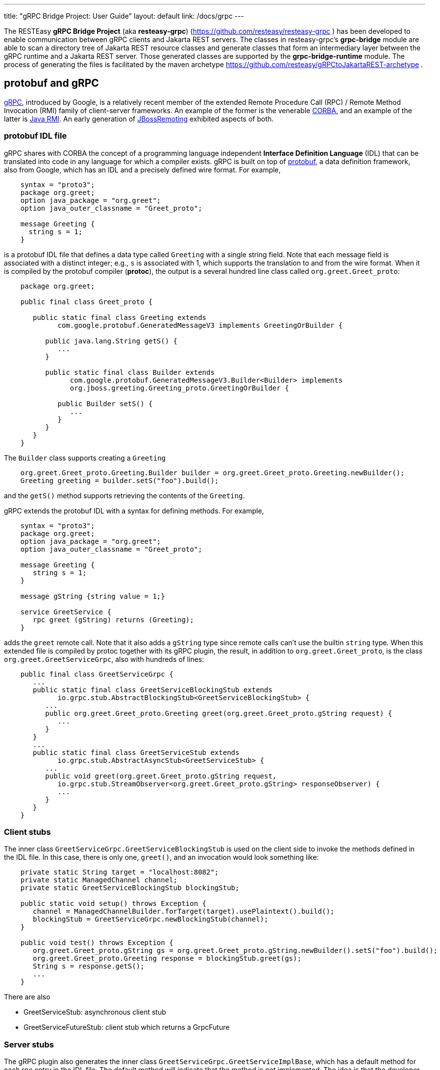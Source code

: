 ---
title: "gRPC Bridge Project: User Guide"
layout: default
link: /docs/grpc
---

The RESTEasy *gRPC Bridge Project* (aka *resteasy-grpc*)
(https://github.com/resteasy/resteasy-grpc ) has been developed to
enable communication between gRPC clients and Jakarta REST servers. The
classes in resteasy-grpc's *grpc-bridge* module are able to scan a
directory tree of Jakarta REST resource classes and generate classes
that form an intermediary layer between the gRPC runtime and a Jakarta
REST server. Those generated classes are supported by the
*grpc-bridge-runtime* module. The process of generating the files is
facilitated by the maven archetype
https://github.com/resteasy/gRPCtoJakartaREST-archetype .

== protobuf and gRPC

https://grpc.io/[gRPC], introduced by Google, is a relatively recent
member of the extended Remote Procedure Call (RPC) / Remote Method
Invocation (RMI) family of client-server frameworks. An example of the
former is the venerable https://www.corba.org/[CORBA], and an example
of the latter is https://docs.oracle.com/javase/tutorial/rmi/[Java RMI]. An early generation
of https://jbossremoting.jboss.org/documentation/v2.html[JBossRemoting]
exhibited aspects of both.

=== protobuf IDL file

gRPC shares with CORBA the concept of a programming language independent
*Interface Definition Language* (IDL) that can be translated into code
in any language for which a compiler exists. gRPC is built on top of
https://developers.google.com/protocol-buffers[protobuf], a data
definition framework, also from Google, which has an IDL and a precisely
defined wire format. For example,

[source,protobuf]
----
    syntax = "proto3";
    package org.greet;
    option java_package = "org.greet";
    option java_outer_classname = "Greet_proto";

    message Greeting {
      string s = 1;
    }
----

is a protobuf IDL file that defines a data type called `Greeting` with a
single string field. Note that each message field is associated with a
distinct integer; e.g., `s` is associated with 1, which supports the
translation to and from the wire format. When it is compiled by the protobuf compiler (**protoc**),
the output is a several hundred line class called `org.greet.Greet_proto`:

[source,java]
----
    package org.greet;

    public final class Greet_proto {

       public static final class Greeting extends
             com.google.protobuf.GeneratedMessageV3 implements GreetingOrBuilder {

          public java.lang.String getS() {
             ...
          }

          public static final class Builder extends
                com.google.protobuf.GeneratedMessageV3.Builder<Builder> implements
                org.jboss.greeting.Greeting_proto.GreetingOrBuilder {

             public Builder setS() {
                ...
             }
          }
       }
    }
----

The `Builder` class supports creating a `Greeting`

[source,java]
----
    org.greet.Greet_proto.Greeting.Builder builder = org.greet.Greet_proto.Greeting.newBuilder();
    Greeting greeting = builder.setS("foo").build();
----

and the `getS()` method supports retrieving the contents of the `Greeting`.

gRPC extends the protobuf IDL with a syntax for defining methods. For
example,

[source,protobuf]
----
    syntax = "proto3";
    package org.greet;
    option java_package = "org.greet";
    option java_outer_classname = "Greet_proto";

    message Greeting {
       string s = 1;
    }

    message gString {string value = 1;}

    service GreetService {
       rpc greet (gString) returns (Greeting);
    }
----

adds the `greet` remote call. Note that it also adds a `gString` type
since remote calls can't use the builtin `string` type. When this
extended file is compiled by protoc together with its gRPC plugin, the result, in
addition to `org.greet.Greet_proto`, is the class
`org.greet.GreetServiceGrpc`, also with hundreds of lines:

[source,java]
----
    public final class GreetServiceGrpc {
       ...
       public static final class GreetServiceBlockingStub extends
             io.grpc.stub.AbstractBlockingStub<GreetServiceBlockingStub> {
          ...
          public org.greet.Greet_proto.Greeting greet(org.greet.Greet_proto.gString request) {
             ...
          }
       }
       ...
       public static final class GreetServiceStub extends
             io.grpc.stub.AbstractAsyncStub<GreetServiceStub> {
          ...
          public void greet(org.greet.Greet_proto.gString request,
             io.grpc.stub.StreamObserver<org.greet.Greet_proto.gString> responseObserver) {
             ...
          }
       }
    }
----

=== Client stubs

The inner class `GreetServiceGrpc.GreetServiceBlockingStub` is used on
the client side to invoke the methods defined in the IDL file. In
this case, there is only one, `greet()`, and an invocation would look
something like:

[source,java]
----
    private static String target = "localhost:8082";
    private static ManagedChannel channel;
    private static GreetServiceBlockingStub blockingStub;

    public static void setup() throws Exception {
       channel = ManagedChannelBuilder.forTarget(target).usePlaintext().build();
       blockingStub = GreetServiceGrpc.newBlockingStub(channel);
    }

    public void test() throws Exception {
       org.greet.Greet_proto.gString gs = org.greet.Greet_proto.gString.newBuilder().setS("foo").build();
       org.greet.Greet_proto.Greeting response = blockingStub.greet(gs);
       String s = response.getS();
       ...
    }
----

There are also

* GreetServiceStub: asynchronous client stub
* GreetServiceFutureStub: client stub which returns a GrpcFuture

=== Server stubs

The gRPC plugin also generates the inner class
`GreetServiceGrpc.GreetServiceImplBase`, which has a default method for
each rpc entry in the IDL file. The default method will indicate that
the method is not implemented. The idea is that the developer should
create a class extending `GreetServiceImplBase` with implementing methods.
A simple example is

[source,java]
----
    @Override
    public void greet(org.greet.Greet_proto.gString request, StreamObserver<org.greet.Greet_proto.Greeting> responseObserver) {
       String name = request.getValue();
       org.greet.Greet_proto.Greeting greeting = org.greet.Greet_proto.Greeting.newBuilder().setS("hello, " + name).build();
       responseObserver.onNext(greeting);
    }
----

=== google.protobuf.Any

As we will see below, there are situations in which the actual type of a
message cannot be determined until runtime, and protobuf has a general
purpose type, `google.protobuf.Any`, which can hold any type of message.
The definition of `Any` is

[source,protobuf]
----
    message Any {
       string type_url = 1;
       bytes value = 2;
    }
----

The `value` field has built-in type `bytes`, which "May contain any
arbitrary sequence of bytes no longer than 2^32", according to
https://developers.google.com/protocol-buffers/docs/proto3 . The type
of the message stored in the `value` is described by the URL in the
`type_url` field. Consider, for example,

[source,java]
----
    gString gs = gString.newBuilder().setValue("abc").build();
    Message m = Any.pack(gs);
    System.out.println(m);
----

The output is

[source,protobuf]
----
    type_url: "type.googleapis.com/org.greet.gString"
    value: "\272\001\003abc"
----

The string "\272\001\003abc" is the internal representation of a
`gString`, the details of which are beyond the scope of this discussion.
See https://developers.google.com/protocol-buffers/docs/encoding
for details. The URL is "type.googleapis.com/org.greet.gString", where the
path "org.greet.gString" gives the type of the object represented in
the `value` field.

The advantage of the `type_url` field is that it can be used to retrieve
the value of the `Any`. Consider, for example, the code

[source,java]
----
    Any any = null;
    if (/* some predicate */) {
       gString gs = gString.newBuilder().setValue("abc").build();
       any = Any.pack(gs);
    } else {
       gInteger gi = gInteger.newBuilder().setValue(7).build();
       any = Any.pack(gi);
    }
    /* send any */
----

Then, the `Any` can be unpacked as follows:

[source,java]
----
    /* get any */
    if (any.getTypeUrl().endsWith("org.greet.gString")) {
       gString gs = any.unpack(gString.class);
       System.out.println("gs: " + gs);
    } else if (any.getTypeUrl().endsWith("org.greet.gInteger")) {
       gInteger gi = any.unpack(gInteger.class);
       System.out.println("gi: " + gi);
    }
----

== Connecting a gRPC client to a Jakarta REST server: Semantic issues

A gRPC client needs to access the client stubs like
`GreetServiceBlockingStub`, which are generated from an IDL file
by the protobuf compiler together with its gRPC plugin. That is, the process
starts with an IDL file. Where does the IDL file come from? In a typical
case, the IDL file is part of the design and is created manually early
in the process. In the situation we are addressing here, though, we have
a pre-existing Jakarta REST service to which the IDL file must conform.
Now, in principle, it could be generated manually from the Jakarta REST
resource classes, but that would be tedious and error prone.
resteasy-grpc's grpc-bridge module automates the process.

=== Generating an IDL file

The class
`dev.resteasy.grpc.bridge.generator.protobuf.JavaToProtobufGenerator`
traverses, with the help of the Java parser
https://github.com/javaparser/javaparser , a set of Jakarta REST
resource classes. For each class that appears as an entity type or a
return type of a resource method or resource locator,
`JavaToProtobufGenerator` generates a protobuf message. For each
resource method or resource locator, it generates an rpc entry.

Note that not all message types can be discovered by syntactic
examination, since a resource method could return a
`jakarta.ws.rs.core.Response`, where the type of the actual entity
depends on the behavior of the method. Technically, it's a
non-computable problem. There is a mechanism for manually specifying
additional classes, which we will discuss in <<Building the bridge project>>.

Given `org.greet.Greeting`

[source,java]
----
    package org.greet;

    public class Greeting {
       private String s;

       public Greeting(String s) {
          this.s = s;
       }
    }
----

and `org.greet.Greeter`

[source,java]
----
    package org.greet;

    import jakarta.ws.rs.GET;
    import jakarta.ws.rs.Path;

    @Path("")
    public class Greeter {

       @GET
       @Path("greet")
       public Greeting greet(String s) {
          return new Greeting("hello, " + s);
       }
    }
----

`JavaToProtobufGenerator` will generate the IDL file Greet.proto:

[source,protobuf]
----
    syntax = "proto3";
    package org.greet;
    import "google/protobuf/any.proto";
    import "google/protobuf/timestamp.proto";
    option java_package = "org.greet";
    option java_outer_classname = "Greet_proto";

    service GreetService {
    // /greet gString org_greet___Greeting GET sync
      rpc greet (GeneralEntityMessage) returns (GeneralReturnMessage);
    }

    // Type: dev.resteasy.example.grpc.greet.Greeting
    message org_greet___Greeting {
      string s = 1;
    }

    message gInteger   {int32  value = 1;}
    message gFloat     {float  value = 1;}
    message gCharacter {string value = 1;}
    message gByte      {int32  value = 1;}
    message gLong      {int64  value = 1;}
    message gString    {string value = 1;}
    message gBoolean   {bool   value = 1;}
    message gDouble    {double value = 1;}
    message gShort     {int32  value = 1;}

    message gHeader {
       repeated string values = 1;
    }

    message gCookie {
       string name = 1;
       string value = 2;
       int32  version = 3;
       string path = 4;
       string domain = 5;
    }

    message gNewCookie {
       string name = 1;
       string value = 2;
       int32  version = 3;
       string path = 4;
       string domain = 5;
       string comment = 6;
       int32 maxAge = 7;
       google.protobuf.Timestamp expiry = 8;
       bool secure = 9;
       bool httpOnly = 10;

       enum SameSite {
          NONE   = 0;
          LAX    = 1;
          STRICT = 2;
       }

       SameSite sameSite = 11;
    }

    message ServletInfo {
       string characterEncoding = 1;
       string clientAddress = 2;
       string clientHost = 3;
       int32  clientPort = 4;
    }

    message FormValues {
       repeated string formValues_field = 1;
    }

    message FormMap {
       map<string, FormValues> formMap_field = 1;
    }

    message GeneralEntityMessage {
       ServletInfo servletInfo = 1;
       string URL = 2;
       map<string, gHeader> headers = 3;
       repeated gCookie cookies = 4;
       string httpMethod = 5;
       oneof messageType {
          gString gString_field = 6;
          FormMap form_field = 7;
       }
    }

    message GeneralReturnMessage {
       map<string, gHeader> headers = 1;
       repeated gNewCookie cookies = 2;
       gInteger status = 3;
       oneof messageType {
          org_greet___Greeting org_greet___Greeting_field = 4;
       }
    }
----

Clearly, the generated IDL file is more complicated than the one
discussed earlier. The more interesting distinctions are the following:

. protobuf does not have a notion of packages, so the class
`org.greet.Greeting` is represented as `org_greet___Greeting`.

. Some information pertaining to the rpc entries is saved in comments
for future use. In the example, "/greet gString org_greet___Greeting GET sync" means:

** the path to the greet() method is "/greet"
** the type of the entity parameter is `gString`
** the type of the response entity is `org_greet___Greeting`
** the HTTP verb on the resource method is GET
** the resource method is synchronous
. The `GeneralEntityMessage`
message type is used as the request value for all methods. Something
like this complex structure is necessary to bridge the gap between
gRPC requests and Jakarta REST requests. In particular, while gRPC
allows only a single request value, Jakarta REST allows, besides the
entity parameter itself, things like headers, cookies, query
parameters, etc. `GeneralEntityMessage`
can accomodate all of those. Also, consider the element

[source,protobuf]
----
   oneof messageType {
      gString gString_field = 5;
      FormMap form_field = 6;
   }
----

`oneof` is a protobuf construct that allows a field to be populated with a
value whose type is one of the types listed in the
`oneof` list. There's only one rpc method here, so there's only one entity type
in the list (other than the `FormMap` field for form data, which isn't used here).
But suppose there were another rpc method with the comment

[source,protobuf]
----
// /float gFloat gInteger GET sync
----

Then the `oneof` field would look like

[source,protobuf]
----
    oneof messageType {
      gString gString_field = 5;
      gFloat gFloat_field = 6;
      FormMap form_field = 7;
   }
----

This way, resource methods with a `String`
entity type or a `float`
entity type could be represented.

. The `GeneralReturnMessage` message type plays a role like
`GeneralEntityMessage` but for return values. Note that its
`oneof` field carries a `org_greet___Greeting` return value.

. The world of cookie specification is somewhat fragmented, but the
definitions here are intended to be generally applicable.

*Note.* There is a version of the classes mentioned here, `Greeting`,
etc., available to play with at
https://github.com/resteasy/resteasy-examples/tree/main/grpc-bridge-example.

=== Inheritance

gRPC and Jakarta REST have different semantics, and the classes
`GeneralEntityMessage` and `GeneralReturnMessage` introduced in the
preceding section help to bridge the differences. Another fundamental
difference is the lack of a notion of inheritance in gRPC. That is, the
protobuf IDL supports nested structures but does not have a notion of a
structure being derived from another structure.
`JavaToProtobufGenerator` squashes a hierarchy of inherited classes by
accumulating the fields in a single class. Let's define the class
`GeneralGreeting`

[source,java]
----
    package org.greet;

    public class GeneralGreeting extends Greeting {
       private String salute;

       public GeneralGreeting(String salute, String s) {
          super(s);
          this.salute = salute;
       }
    }
----

and extend `Greeter`:

[source,java]
----
    @Path("")
    public class Greeter {
        ...

        @GET
        @Path("salute")
        public GeneralGreeting generalGreet(@QueryParam("salute") String salute, String s) {
            return getGeneralGreeting(salute, s);
        }

        private GeneralGreeting getGeneralGreeting(String salute, String name) {
            return new GeneralGreeting(salute, name);
        }
    }
----

Then `JavaToProtobufGenerator` will make the following adjustments to
Greet.proto:

[source,protobuf]
----
    ...
    service GreetService {
    // /greet gString org_greet___Greeting GET sync
      rpc greet (GeneralEntityMessage) returns (GeneralReturnMessage);

    // /salute gString org_greet___GeneralGreeting GET sync
      rpc generalGreet (GeneralEntityMessage) returns (GeneralReturnMessage); // 1
    }
    ...
    
    // Type: dev.resteasy.example.grpc.greet.Greeting
    message dev_resteasy_example_grpc_greet___Greeting {
        string s = 1;
    }

    // Type: dev.resteasy.example.grpc.greet.GeneralGreeting
    message dev_resteasy_example_grpc_greet___GeneralGreeting { // 2
        string s = 1;
        string salute = 2;
    }
    ...
    message GeneralReturnMessage {
       map<string, gHeader> headers = 1;
       repeated gNewCookie cookies = 2;
       int32 status = 3;
       oneof messageType { // 3
          org_greet___Greeting org_greet___Greeting_field = 4;
          org_greet___GeneralGreeting org_greet___GeneralGreeting_field = 5;
       }
    }
----

Note the following:

. A second rpc entry is generated.
. The new message type `org_greet___GeneralGreeting` is generated.
. A second message type option is added to the oneof field in `GeneralReturnMessage`.

Note, by the way, that `getGeneralGreeting()` doesn't lead to an rpc entry. That's because,
lacking in Jakarta REST annotations, it's not a resource method.

=== Generic types

Another semantic gap is the lack of *wildcards*, *type variables*, and *generic types*.
We will call a generic type with one or more wildcards or type variables an *open type*, and
a generic type with no wildcards or type variables a *closed type*. resteasy-grp
uses two devices to bridge the gap:

. Every open type is mapped to a *normalized* closed type which will represent it in the 
  protobuf world.
. Each normalized type is associated with a distinct protobuf message definition.

Unbounded wildcards and type variables are mapped to `java.lang.Object`. For example, consider

[source,java]
----
    package x.y;

    @GET
    @Path("grimble/raw")
    public void gr_raw(Grimble g1) {
    }

    @GET
    @Path("grimble/wildcard")
    public void gr_wildcard(Grimble<?> g1) {
    }

    @GET
    @Path("grimble/variable")
    public <T> void gr_variable(Grimble<T> g1) {
    }

    @GET
    @Path("grimble/string")
    public void gr_string(Grimble<String> g1) {
    }

    @GET
    @Path("grimble/integer")
    public void gr_integer(Grimble<Integer> g1) {
    }
----

where `x.y.Grimble` is

[source,java]
----
    public class Grimble<T> {
        T t;
    }
----
This leads to the following elements in the .proto file:

[source,protobuf]
----
// p/grimble/raw x_y___Grimble google.protobuf.Empty GET sync
  rpc gr_raw (GeneralEntityMessage) returns (GeneralReturnMessage);
  
// p/grimble/wildcard x_y___Grimble18 google.protobuf.Empty GET sync
  rpc gr_wildcard (GeneralEntityMessage) returns (GeneralReturnMessage);
  
// p/grimble/variable x_y___Grimble18 google.protobuf.Empty GET sync
  rpc gr_variable (GeneralEntityMessage) returns (GeneralReturnMessage);
  
// p/grimble/string x_y___Grimble19 google.protobuf.Empty GET sync
  rpc gr_string (GeneralEntityMessage) returns (GeneralReturnMessage);
  
// p/grimble/integer x_y___Grimble20 google.protobuf.Empty GET sync
  rpc gr_integer (GeneralEntityMessage) returns (GeneralReturnMessage);
 
// Type: x.y.Grimble
message x_y___Grimble {
  google.protobuf.Any t = 1;
}

// Type: x.y.Grimble<java.lang.Object>
message x_y___Grimble18 {
  google.protobuf.Any t = 1;
}

// Type: x.y.Grimble<java.lang.String>
message x_y___Grimble19 {
  string t = 1;
}

// Type: x.y.Grimble<java.lang.Integer>
message x_y___Grimble20 {
  int32 t = 1;
}
----
*Notes:*

. There are four different variations on `x_y___Grimble`, one for each of
`x.y.Grimble`, `x.y.Grimble<java.lang.Object>`, `x.y.Grimble<java.lang.String>`,
and `x.y.Grimble<java.lang.Integer>`.
. The comments on the rpc definitions of `gr_wildcard()` and `gr_variable()`
indicate that both take input parameters `x_y_Grimble18`, which is the generated
protobuf representation of `x.y.Grimble<java.lang.Object>`. This convergence follows 
from the fact that `x.y.Grimble<?>` and `x.y.Grimble<T>` are both normalized to
`x.y.Grimble<java.lang.Object>`.
. The definition of `x_y___Grimble18`, which represents `x.y.Grimble<java.lang.Object>`,
has a single element of type `google.protobuf.Any`, which, as discussed above,
represents an arbitrary type, which makes it an appropriate translation of
`java.lang.Object`.

In most cases, bounded wildcards and type variables are also mapped to `java.lang.Object`. The
one exception is a generic class with an upper bounded type variable. For example,

----
public class TestClass { ... }

public class BoundedClass<T extends TestClass> { ... }
----

turns into something like

----
// Type: x.y.BoundedClass<x.y.TestClass>
message x_y___BoundedClass17 {
  x_y___TestClass t = 1;
}
----

*Note:* The definition of `BoundedClass` requires that the variable be replaced by a subclass of 
`TestClass`. `BoundedClass<Object>` would be rejected by the compiler.

=== Collections and maps

Given their fundamental usefulness, resteasy-grpc gives special attention to
implementations of `java.util.List`, `java.util.Set`, `java.util.Map`,
and `jakarta.ws.rs.core.MultivaluedMap`. However, rather than
attempt to support all idiosyncratic features of arbitrary implementations, 
resteasy-grpc treats them in a simplified manner. In particular, an implementation
of a `List` is considered to be an ordered sequence of elements, an
implementation of a `Set` is considered to be an unordered collection of
elements, and `Maps` and `MultivaluedMap` are sets of pairs.
One reason for this simplification is the inherent complexity of
some implementations. For example, `java.util.HashMap`, which is used in the
standard implementation of `java.util.HashSet`, has the non-static inner
class `KeySet`, but non-static inner classes are not currently supported by
resteasy-grpc.

Instead, each protobuf translation of a java `Set` looks like

[source,protobuf]
----
// Set: java.util.HashSet<java.lang.String>
message java_util___HashSet3 {
  string classname = 1;
  //java.lang.String
  repeated string data = 2;
}
----
(where the `3` suffix is arbitrary, depending on the sequences of classes
created in the .proto file).
In this case, the preceding comment indicates that `java_util___HashSet3` is
the protobuf translation of `java.util.HashSet<java.lang.String>`. It, and
all `Set` translations, have two fields:

. `classname`, which holds the name of the translated Java class, and
. `data`, which is a repeated field holding a sequence of elements of the
appropriate type, in this case, `java.lang.String`, as indicated by the
immediately preceding comment.

A somewhat more complex example is

[source,protobuf]
----
// Set: java.util.Set<java.util.HashSet<java.lang.String>>
message java_util___Set112 {
  string classname = 1;
  //java.util.HashSet<java.lang.String>
  repeated java_util___HashSet3 data = 2;
}
----
Note that the `data` field has type `java_util___HashSet3`, defined above.

Implementations of `java.util.List` look similar. For example,

[source,protobuf]
----
// List: java.util.List<java.lang.String>
message java_util___List31 {
  string classname = 1;
  //java.lang.String
  repeated string data = 2;
}

// List: java.util.List<java.util.List<java.lang.String>>
message java_util___List30 {
  string classname = 1;
  //java.util.List<java.lang.String>
  repeated java_util___List31 data = 2;
}
----

Everything discussed in the section about generic types applies to variants of
`List`, `Set`, `Map`, and `MultivaluedMap`. For example,
----
    package x.y;
    
    @Path("arraylist/variable")
    @POST
    public <T> ArrayList<T> arrayListTest1(ArrayList<T> l) {
        return l;
    }

    @Path("arraylist/wildcard")
    @POST
    public ArrayList<?> arrayListTest2(ArrayList<?> l) {
        return l;
    }

    @Path("arraylist/string")
    @POST
    public ArrayList<String> arrayListTest3(ArrayList<String> l) {
        return l;
    }

    @Path("arraylist/object")
    @POST
    public ArrayList<Object> arrayListTest4(ArrayList<Object> l) {
        return l;
    }

    @Path("arraylist/notype")
    @POST
    public ArrayList arrayListTest5(ArrayList l) {
        return l;
    }
----
turns into

[source,protobuf]
----
// arraylist/variable java_util___ArrayList17 java_util___ArrayList17 POST sync
  rpc arrayListTest1 (GeneralEntityMessage) returns (GeneralReturnMessage);
  
// arraylist/wildcard java_util___ArrayList17 java_util___ArrayList17 POST sync
  rpc arrayListTest2 (GeneralEntityMessage) returns (GeneralReturnMessage);
  
// arraylist/string java_util___ArrayList21 java_util___ArrayList21 POST sync
  rpc arrayListTest3 (GeneralEntityMessage) returns (GeneralReturnMessage);
  
// arraylist/object java_util___ArrayList17 java_util___ArrayList17 POST sync
  rpc arrayListTest4 (GeneralEntityMessage) returns (GeneralReturnMessage);

// arraylist/notype java_util___ArrayList java_util___ArrayList POST sync
  rpc arrayListTest5 (GeneralEntityMessage) returns (GeneralReturnMessage);
  
// List: java.util.ArrayList<java.lang.String>
message java_util___ArrayList21 {
  string classname = 1;
  //java.lang.String
  repeated string data = 2;
}

// List: java.util.ArrayList<java.lang.Object>
message java_util___ArrayList17 {
  string classname = 1;
  //java.lang.Object
  repeated google.protobuf.Any data = 2;
}

// List: java.util.ArrayList
message java_util___ArrayList {
  string classname = 1;
  //java.lang.Object
  repeated google.protobuf.Any data = 2;
}
----

=== Records

Given that Java records are a specialized kind of type, it's not surprising that resteasy-grpc
handles records. In fact, any semantic construct applicable to records and supported for classes,
e.g., generic types, is also supported for records.

However, since they have specialized semantics, records are handled somewhat differently internally.
As noted above, protobuf messages derived from classes other than collections and maps are 
labeled as Types, as in, for example,
----
// Type: dev.resteasy.example.grpc.greet.Greeting
message org_greet___Greeting {
  string s = 1;
}
----
In order to distinguish between arbitrary classes and records, records are labeled differently. For example,

----
public record Person(String name) {
}
----

would be represented as

----
// Record: dev.resteasy.grpc.example.Person
message dev_resteasy_grpc_example___Person {
  string name = 1;
}
----

=== Arrays

Protobuf supports simple arrays with the keyword "repeated". For example,

----
message intArray {
   repeated sfixed32 int_field = 1;
}
----

represents a message with an array of integers, i.e., `int[]` in Java. However, there is no
built-in support for multidimensional arrays like `int[][]`, so we have to implement
support explicitly.

In fact, the treatment of arrays faces two challenges:

. multidimensional arrays, and
. arrays with null elements.

We undertake the multidimensional challenge with a provisional protobuf definition of  `dev_resteasy_grpc_arrays___ArrayHolder`:

----
message dev_resteasy_grpc_arrays___Any___Array {
   repeated dev_resteasy_grpc_arrays___Any any_field = 1;
}
...
message dev_resteasy_grpc_arrays___Boolean___Array {
   repeated bool boolean_field = 1;
}
...
message dev_resteasy_grpc_arrays___Integer___Array {
   repeated sfixed32 int_field = 1;
}
...
message dev_resteasy_grpc_arrays___ArrayHolder___Array {
   repeated dev_resteasy_grpc_arrays___ArrayHolder arrayHolder_field = 1;
}
...
message dev_resteasy_grpc_arrays___ArrayHolder {
   oneof messageType {
      dev.resteasy.grpc.arrays.dev_resteasy_grpc_arrays___Any___Array dev_resteasy_grpc_arrays___Any___Array_field = 1;
      dev.resteasy.grpc.arrays.dev_resteasy_grpc_arrays___Boolean___Array dev_resteasy_grpc_arrays___Boolean___Array_field = 2;
 ...
      dev.resteasy.grpc.arrays.dev_resteasy_grpc_arrays___Integer___Array dev_resteasy_grpc_arrays___Integer___Array_field = 12;
...
      dev_resteasy_grpc_arrays___ArrayHolder___Array dev_resteasy_grpc_arrays___ArrayHolder___Array_field = 21;
... 
}
----

It has

    * an array definition for each primitive Java type, e.g. `+dev_resteasy_grpc_arrays___Boolean___Array+`
    * an array definition of arbitrary objects: `+dev_resteasy_grpc_arrays___Any___Array_field+`
    * a recursive field of `+dev_resteasy_grpc_arrays___ArrayHolder+`'s

Now, consider

----
public class ArrayStuff {
   ...
   int[] is;
   int[][] iss;
}
----

That can be represented in protobuf as

----
message dev_resteasy_grpc_arrays___ArrayStuff {
   ...
   repeated int32 is___1 = 1;
   dev_resteasy_grpc_arrays___ArrayHolder___Array iss = 2;
   ...
}  
----

That is, `int[][]` is represented as `+dev_resteasy_grpc_arrays___ArrayHolder___Array+`.

*Note.* The arrays.proto file, included by gRPCtoJakartaREST-archetype, has all of the non primitive
array definitions. 

Now, consider the array `Integer[]` compared to `int[]`.  An instance of the latter could be defined

----
   int[] is = new int[] {3, 5, 7};
----

but

----
   int[] is = new int[] {3, null, 7};
----

is syntactically incorrect. On the other hand,

----
   Integer[] Is = new Integer[] {3, null, 7};
----

is just fine. The point is that an array of any non primitive types can hold nulls,
which is another semantic difference between Java and protobuf. One solution is to
define, for each non primitve type, a "nullable" variant; for example,

----
message dev_resteasy_grpc_arrays___NONE {
   bool boolean_field = 1;
}

message dev_resteasy_grpc_arrays___Boolean___wrapper {
   oneof type {
      dev_resteasy_grpc_arrays___NONE none_field = 1;
      bool boolean_field = 2;
   }
}

message dev_resteasy_grpc_arrays___Boolean___WArray {
   repeated dev_resteasy_grpc_arrays___Boolean___wrapper wrapper_field = 1;
}
----

Here, `+dev_resteasy_grpc_arrays___Boolean___wrapper+` can be either a 
`+dev_resteasy_grpc_arrays___NONE+`,
which represents a null value, or a `bool`, and the *wrapper array*
`+dev_resteasy_grpc_arrays___Boolean___WArray+`
is a variant of `+dev_resteasy_grpc_arrays___Boolean___Array+` except it can hold null
values.


Now, the provisional treatment defined earlier can be updated with the use of wrapper arrays.
For example,

----
message dev_resteasy_grpc_arrays___ArrayHolder___wrapper {
   oneof type {
      dev.resteasy.grpc.arrays.dev_resteasy_grpc_arrays___NONE none_field = 1;
      dev_resteasy_grpc_arrays___ArrayHolder dev_resteasy_grpc_arrays___ArrayHolder_field = 2;
   }
}

message dev_resteasy_grpc_arrays___ArrayHolder___WArray {
   string componentType = 1;
   repeated dev_resteasy_grpc_arrays___ArrayHolder___wrapper wrapper___field = 2;
}

message dev_resteasy_grpc_arrays___ArrayHolder {
   oneof messageType {
      dev.resteasy.grpc.arrays.dev_resteasy_grpc_arrays___Any___WArray dev_resteasy_grpc_arrays___Any___WArray_field = 1;
      dev.resteasy.grpc.arrays.dev_resteasy_grpc_arrays___Boolean___Array dev_resteasy_grpc_arrays___Boolean___Array_field = 2;
      dev.resteasy.grpc.arrays.dev_resteasy_grpc_arrays___Boolean___WArray dev_resteasy_grpc_arrays___Boolean___WArray_field = 3;
      ...
      dev_resteasy_grpc_arrays___ArrayHolder___WArray dev_resteasy_grpc_arrays___ArrayHolder___WArray_field = 21;
      ...
   }
----

*Note*. arrays.proto also includes wrapper arrays for primitive types.

=== Other uses of `google.protobuf.Any`

==== Interfaces

Consider

[source,java]
----
    @GET
    @Path("list/string")
    List<String> listTest(List<String> l) {
        ...
    }
----

Given that actual types of the entity `l` or the return value cannot be determined until runtime, 
they are handled as instances of `google.protobuf.Any`. In the .proto file, the
method would be represented as

[source,protobuf]
----
// list/string google.protobuf.Any google.protobuf.Any POST sync
  rpc listTest (GeneralEntityMessage) returns (GeneralReturnMessage);
----

==== Response
Consider the resource method

[source,java]
----
    public Response m() {
       if (test()) {
          return Response.ok(new X()).build();
       } else {
          return Response.ok(new Y()).build();
       }
    }
----

Will it return an `X` or a `Y`? If `test()` is

[source,java]
----
    public boolean test() {
       return true;
    }
----

it's clear that `m()` will return an `X`, and, moreover, that can be
determined statically at compile time. But it's a well known fact in
theoretical computer science, first proved by Alan Turing [see, for
example, https://en.wikipedia.org/wiki/Halting_problem], that not all
questions can be answered algorithmically.

We can't tell if `m()` returns an `X` or a `Y`, but we know it returns
an `Object`. This is another case in which the protobuf type
`google.protobuf.Any` is useful.

Suppose we add the resource method

[source,java]
----
    @GET
    @Path("greet/response")
    public Response response(String name) {
       return Response.ok("hello " + name).build();
    }
----

to `org.greet.Greeter`. Then there is a new rpc entry

[source,protobuf]
----
// greet/response gString google.protobuf.Any GET sync
  rpc response (GeneralEntityMessage) returns (GeneralReturnMessage);
----

and the oneof field of `GeneralReturnMessage` becomes

[source,protobuf]
----
    oneof messageType {
        org_greet___Greeting org_greet___Greeting_field = 4;
        org_greet___GeneralGreeting org_greet___GeneralGreeting_field = 5;
        google.protobuf.Any google_protobuf_Any_field = 6;
    }
----

augmented by the `google_protobuf_Any_field` field.

==== @Suspended

Another case in which we can't statically determine the return type is
when an asynchronous resource method uses the `@Suspended` annotation.
Consider the following method:

[source,java]
----
    @GET
    @Path("suspend")
    public void suspend(@Suspended final AsyncResponse response) {
       Thread t = new Thread() {
       @Override
          public void run() {
             try {
                response.resume("suspend");
             } catch (Exception e) {
                response.resume(e);
             }
          }
       };
       t.start();
    }
----

This results in the rpc

[source,protobuf]
----
// .../suspend gEmpty google.protobuf.Any GET suspended
  rpc suspend (GeneralEntityMessage) returns (GeneralReturnMessage);
----

where "..." is determined by the `@Path` annotation on the class.
Note that, unlike all the other rpc entries seen so far, the last
field in the preceding comment is "suspended", which is used when one of
the intermediary classes is generated.

== Connecting a gRPC client to a Jakarta REST server: Runtime

=== Runtime intermediary layer on the server

The gRPC runtime accepts a gRPC request and dispatches it to
`GreetServiceGrpc`, whose methods are meant to be overridden by
"business logic" methods. Here, though, the business logic already exists
in the Jakarta REST resource class(es), so we want the request to be
forwarded to a Jakarta REST resource method, and we need code that
transforms a gRPC request to a Jakarta REST request. The class
`dev.resteasy.grpc.bridge.generator.ServiceGrpcExtender` in grpc-bridge
will generate `org.greet.GreetServiceGrpcImpl` with the necessary
methods.

Given the updated version of `org.greet.Greeter`, there will be two
methods in `GreetServiceGrpc` that need to be overridden. For example,

[source,java]
----
    public void greet(org.greet.Greet_proto.GeneralEntityMessage param, StreamObserver<org.greet.Greet_proto.GeneralReturnMessage> responseObserver);
----

will be overridden by

[source,java]
----
@java.lang.Override
public void greet(org.greet.Greet_proto.GeneralEntityMessage param, StreamObserver<org.greet.Greet_proto.GeneralReturnMessage> responseObserver) {
   HttpServletRequest request = null;
   try {
      HttpServletResponseImpl response = new HttpServletResponseImpl("org_greet___Greeting", "sync", Greet_Server.getContext(), builder, fd); // 1
      GeneratedMessageV3 actualParam = param.getGStringField();
      request = getHttpServletRequest(param, actualParam, "//greet", response, "GET", "org_greet___Greeting"); // 2
      HttpServletDispatcher servlet = getServlet(); // 3
      activateRequestContext(); // 4
      servlet.service(request.getMethod(), request, response); // 5
      MockServletOutputStream msos = (MockServletOutputStream) response.getOutputStream();
      ByteArrayOutputStream baos = msos.getDelegate();
      ByteArrayInputStream bais = new ByteArrayInputStream(baos.toByteArray());
      org_greet___Greeting reply = org_greet___Greeting.parseFrom(bais); // 6
      org.greet.Greet_proto.GeneralReturnMessage.Builder grmb = createGeneralReturnMessageBuilder(response);
      grmb.setOrgGreetGreetingField(reply);
      responseObserver.onNext(grmb.build()); // 7
   } catch (Exception e) {
      responseObserver.onError(e);
   } finally {
      responseObserver.onCompleted();
      if (requestContextController != null) {
         requestContextController.deactivate();
      }
      if (tccl != null) {
         Thread.currentThread().setContextClassLoader(tccl);
      }
   }
}
----

The general mission of `greet()` is to create a servlet environment for
the RESTEasy resource method to run in. More specifically, without going
into too much detail, the following steps occur:

. create a servlet response
. create a servlet request
. find the target servlet inside RESTEasy
. activate a CDI context
. call the service() method of the target servlet
. parse the response object
. pass the response back to the gRPC runtime

=== Translating Java classes

Note that the sequence

[source]
----
              org.greet.Greeting (Java class)
                      -> (translated by JavaToProtobufGenerator) ->
                      -> org_greet___Greeting (protobuf message)
                      -> (compiled by protoc) ->
                      -> org.greet.Greet_proto.org_greet___Greeting (Java class)
----

turns the Java class `org.greet.Greeting` into a second Java class
`org.greet.Greet_proto.org_greet\___Greeting` by way of the protobuf
message type `org_greet___Greeting`. For clarity, we refer to
`org.greet.Greet_proto.org_greet___Greeting` as the *javabuf* version
of `org.greet.Greeting`. Note that all javabuf classes implement the
interface `com.google.protobuf.Message`.

The grpc-bridge class
`dev.resteasy.grpc.bridge.generator.protobuf.JavabufTranslatorGenerator`
generates a class like `org.greet.GreetJavabufTranslator` (where the `Greet`
prefix will change), which has three methods

[source,java]
----
    Message translateToJavabuf(Object o);
    Message translateToJavabuf(Object o, GenericType genericType);
    Object translateFromJavabuf(Message message);
----

which do the translations. Without going too deeply into
the details, `GreetJavabufTranslator` has two classes for each message
type; for example,

[source,java]
----
    static class org_greet___Greeting_ToJavabuf implements TranslateToJavabuf { ... }
    static class org_greet___Greeting_FromJavabuf implements TranslateFromJavabuf { ... }
----

Each class has a list of lambdas, each lambda being responsible for
translating one field.

`GreetJavabufTranslator` does the heavy lifting of the translations. It
is called from the class `org.greet.GreetMessageBodyReaderWriter`, which
is generated by
`dev.resteasy.grpc.bridge.generator.protobuf.ReaderWriterGenerator`.
`GreetMessageBodyReaderWriter` implements
`jakarta.ws.rs.ext.MessageBodyReader` and
`jakarta.ws.rs.ext.MessageBodyWriter`, so it's registered as a provider
with the RESTEasy runtime. A request entity comes in as a javabuf class
which gets translated to its corresponding Java class, and responses are
instances of Java classes that get translated to their corresponding
javabuf classes, so it's important that
`GreetMessageBodyReaderWriter` is always used instead of any other
providers. Since some built-in providers like
`org.jboss.resteasy.plugins.providers.StringTextStar` are very general,
it is important to guarantee that `GreetMessageBodyReaderWriter` has the
highest priority. One strategy available in RESTEasy is to eliminate
*all* built-in providers and then add back any that are necessary. For
example, that can be accomplished in a web.xml file as follows:

[source,xml]
----
    <servlet>
       <servlet-name>GreetServlet</servlet-name>
       <servlet-class>
          dev.resteasy.grpc.bridge.runtime.servlet.GrpcHttpServletDispatcher
       </servlet-class>
    </servlet>

    <!--
       The intention is that GreetMessageBodyReaderWriter (with the help of GreetJavabufTranslator)
       will handle all reading and writing of data objects. Therefore, we

       1. eliminate all builtin providers, and then
       2. add back builtin providers other than MessageBodyReaders and MessageBodyWriters.

     -->
    <context-param>
        <param-name>resteasy.use.builtin.providers</param-name>
        <param-value>false</param-value>
    </context-param>
    <context-param>
        <param-name>resteasy.servlet.mapping.prefix</param-name>
        <param-value>/grpcToJakartaRest</param-value>
    </context-param>
    ...
     <context-param>
       <param-name>resteasy.providers</param-name>
       <param-value>
          org.jboss.resteasy.client.jaxrs.internal.CompletionStageRxInvokerProvider,
          org.jboss.resteasy.plugins.interceptors.CacheControlFeature,
          org.jboss.resteasy.plugins.interceptors.ClientContentEncodingAnnotationFeature,
          org.jboss.resteasy.plugins.interceptors.MessageSanitizerContainerResponseFilter,
          org.jboss.resteasy.plugins.interceptors.ServerContentEncodingAnnotationFeature,
          org.jboss.resteasy.plugins.providers.AsyncStreamingOutputProvider,
          org.jboss.resteasy.plugins.providers.CompletionStageProvider,
          org.jboss.resteasy.plugins.providers.jackson.PatchMethodFilter,
          org.jboss.resteasy.plugins.providers.jackson.UnrecognizedPropertyExceptionHandler,
          org.jboss.resteasy.plugins.providers.jaxb.XmlJAXBContextFinder,
          org.jboss.resteasy.plugins.providers.jsonp.JsonpPatchMethodFilter,
          org.jboss.resteasy.plugins.providers.ReactiveStreamProvider,
          org.jboss.resteasy.plugins.validation.ResteasyViolationExceptionMapper,
          org.jboss.resteasy.plugins.validation.ValidatorContextResolver,
          org.jboss.resteasy.plugins.validation.ValidatorContextResolverCDI,
          org.jboss.resteasy.security.doseta.ClientDigitalSigningHeaderDecoratorFeature,
          org.jboss.resteasy.security.doseta.ClientDigitalVerificationHeaderDecoratorFeature,
          org.jboss.resteasy.security.doseta.DigitalSigningInterceptor,
          org.jboss.resteasy.security.doseta.DigitalVerificationInterceptor,
          org.jboss.resteasy.security.doseta.ServerDigitalSigningHeaderDecoratorFeature,
          org.jboss.resteasy.security.doseta.ServerDigitalVerificationHeaderDecoratorFeature
       </param-value>
    </context-param>

    <servlet-mapping>
       <servlet-name>GreetServlet</servlet-name>
       <url-pattern>/grpcToJakartaRest/*</url-pattern>
    </servlet-mapping>
----

Of course, the list of providers can be reduced to those that are
actually needed.

=== Communicating with the server

A call from a client will typically involve the following steps:

. Create a javabuf entity
. Embed the entity in a GeneralEntityMessage
. Make an invocation on a gRPC stub
. Retrieve a javabuf response from a returned GeneralReturnMessage
. Translate the response to the corresponding Java class

The javabuf entity could be created in one of two ways:

A. Create it directly using the appropriate `Builder`, or
B. create a Java entity and translate it to javabuf with the `JavabufTranslator`.

For example, to create an instance of `java_util___HashSet3`, defined in
<<Collections and maps>>, one option would be
----
java.util.HashSet<java.lang.String> set = new java.util.HashSet<java.lang.String>();
set.add("abc");
GenericType<java.util.HashSet<java.lang.String>> type
    = new GenericType<java.util.HashSet<java.lang.String>>() { };
java_util___HashSet3 hashSet3 = (java_util___HashSet3) translator.translateToJavabuf(set, type);
----
and the other would be

[source,java]
----
java_util___HashSet3.Builder builder = java_util___HashSet3.newBuilder();
builder.addData("abc");
java_util___HashSet3 hashSet3 = builder.build();
----

*Note.* How did we know which generic type and which javabuf type to use for a given invocation?
It's easy. First, look at the resource method. Suppose we're going to call

[source,java]
----
    @Path("hashset/string")
    @POST
    public HashSet<String> hashSetTest3(HashSet<String> l) {
        return l;
    }
----
It's expecting an instance of `HashSet<String>`. Now, we have to figure out
which javabuf type represents `HashSet<String>`. Go to `Greet.proto` and search
on `java.util.HashSet<java.lang.String>`, which will (eventually) land on

[source,protobuf]
----
// Set: java.util.HashSet<java.lang.String>
message java_util___HashSet3 {
  string classname = 1;
  //java.lang.String
  repeated string data = 2;
}
----
[Note that the types are spelled out in full.] It follows that we want to create an
instance of `java_util___HashSet3`. If we choose to use the `JavabufTranslator`, we
can see that we need to use a
`GenericType<java.util.HashSet<java.lang.String>>`.

By the way, if the entity has a raw type, we would use the `JavabufTranslator` method

[source,protobuf]
----
Message translateToJavabuf(Object o);
----
[start=2]
2. The next step would look like

[source,java]
----
GeneralEntityMessage.Builder messageBuilder = GeneralEntityMessage.newBuilder();
GeneralEntityMessage gem = messageBuilder.setJavaUtilHashSet3Field(hashSet3).build();
----
[start=3]
3. Then there would be a call to the gRPC stub
[source,java]
----
GeneralReturnMessage grm = blockingStub.hashSetTest3(gem);
----
[start=4]
4. and finally, the result is extracted
[source,java]
----
java_util___HashSet3 response = grm.getJavaUtilHashSet3Field();
----
[start=5]
5. and translated back to the Java
[source,java]
----
HashSet<String> result  = (org.greet.Greeting) translator.translateFromJavabuf(response);
----

*Note.* If the type on the resource method is open (has a wildcard or uninstantiated type variable),
the normalized version of the type is the one to use.

A variation of the client code occurs when the entity and/or result type is
an interface, since they need to be transmitted as `Any` messages. For example,
[source,java]
----
java.util.List<java.lang.String> list = new java.util.ArrayList<java.lang.String>();
list.add("abc");
GenericType<java.util.List<java.lang.String>> type = new GenericType<java.util.List<java.lang.String>>() { };
Message m = translator.translateToJavabuf(list, type);
Any any = Any.pack(m);
GeneralEntityMessage.Builder builder = WGeneralEntityMessage.newBuilder();
GeneralEntityMessage gem = builder.setAnyField(any).build();
GeneralReturnMessage response = blockingStubPlaintext.listTest3(gem);
any = response.getAnyField();
Message result = any.unpack((Class) Utility.extractClassFromAny(any, translator));
----

=== SSE

One area in which gRPC has richer semantics than Jakarta REST is
streaming, where gRPC supports streaming in two directions, client to
server and server to client, while Jakarta REST supports streaming only
from server to client. In particular, Jakarta REST adopts a version of
the *Server Sent Events* (SSE) specification
(https://html.spec.whatwg.org/multipage/server-sent-events.html) to
describe server to client streaming. RESTEasy's support of SSE is
discussed in Section "Server-Sent Events (SSE)" of the https://resteasy.dev/docs/[RESTEasy User Guide].

The examples so far have demonstrated simple call / response semantics.
A few changes are necessary to support SSE streaming. Suppose
`org.greet.Greeter` is extended with method `sseGreet`:

[source,java]
----
    private ArrayList<String> names = new ArrayList<String>();

    @GET
    @Path("stream")
    @Produces(MediaType.SERVER_SENT_EVENTS)
    public void sseGreet(@Context SseEventSink eventSink, @Context Sse sse) {
       ExecutorService executor = Executors.newFixedThreadPool(3);
       final Map<Class<?>, Object> map = ResteasyContext.getContextDataMap();
       executor.execute(() -> {
          ResteasyContext.addCloseableContextDataLevel(map);
          try (SseEventSink sink = eventSink) {
             Iterator<String> it = names.iterator();
             while (it.hasNext()) {
                eventSink.send(sse.newEvent("hello, " + it.next()));
             }
          }
       });
    }
----

A couple of additions appear in Greet.proto:

* A new message type is added:

[source,protobuf]
----
message org_jboss_resteasy_grpc_runtime_sse___SseEvent {
  string comment = 1;
  string id = 2;
  string name = 3;
  google.protobuf.Any data = 4;
  int64 reconnectDelay = 5;
}
----

* a new rpc entry is added:

[source,protobuf]
----
// stream gEmpty org_jboss_resteasy_grpc_runtime_sse___SseEvent GET sse
  rpc sseGreet (GeneralEntityMessage) returns (stream org_jboss_resteasy_grpc_runtime_sse___SseEvent);
----

Note that `returns (stream org_jboss_resteasy_grpc_runtime_sse\___SseEvent)` indicates that the call returns a stream of
`org_jboss_resteasy_grpc_runtime_sse___SseEvent` objects.

The overriding method in `GreetServiceGrpcImpl` changes to handle
multiple return messages:

[source,java]
----
    @java.lang.Override
    public void sseGreet(org.greet.Greet_proto.GeneralEntityMessage param, StreamObserver<org.greet.Greet_proto.org_jboss_resteasy_grpc_runtime_sse___SseEvent> responseObserver) {
        HttpServletRequest request = null;
        try {
            HttpServletResponseImpl response = new HttpServletResponseImpl("org_jboss_resteasy_grpc_sse_runtime___SseEvent", "sse", Greet_Server.getContext(), builder, fd);
            GeneratedMessageV3 actualParam = param.getGEmptyField();
            request = getHttpServletRequest(param, actualParam, "/stream", response, "GET", "org_jboss_resteasy_grpc_sse_runtime___SseEvent");
            HttpServletDispatcher servlet = getServlet();
            activateRequestContext();
            servlet.service(request.getMethod(), request, response);
            AsyncMockServletOutputStream amsos = (AsyncMockServletOutputStream) response.getOutputStream();
            while (true) {
                if (amsos.isClosed()) {
                    break;
                }
                ByteArrayOutputStream baos = amsos.await();
                if (amsos.isClosed()) {
                    break;
                }
                byte[] bytes = baos.toByteArray();
                if (bytes.length == 2 && bytes[0] == 10 && bytes[1] == 10) {
                    continue;
                }
                try {
                    org_jboss_resteasy_grpc_runtime_sse___SseEvent sseEvent = org_jboss_resteasy_grpc_runtime_sse___SseEvent.parseFrom(bytes);
                    responseObserver.onNext(sseEvent);
                } catch (Exception e) {
                    continue;
                }
            }
        } catch (Exception e) {
            responseObserver.onError(e);
        } finally {
            responseObserver.onCompleted();
            if (requestContextController != null) {
                requestContextController.deactivate();
            }
            if (tccl != null) {
                Thread.currentThread().setContextClassLoader(tccl);
            }
        }
    }
----

These changes are generated automatically, so no intervention is
required. However, the application code on the client side needs to be
adjusted. It could look, for example, something like this:

[source,java]
----
    Iterator<org_jboss_resteasy_grpc_runtime_sse___SseEvent> response = blockingStub.sseGreet(gem);
    while (response.hasNext()) {
       org_jboss_resteasy_grpc_runtime_sse___SseEvent sseEvent = response.next();
       Any any = sseEvent.getData();
       gString gString = any.unpack(gString.class);
       System.out.println(gString.getValue());
    }
----

Note, in particular, the treatment of the `data` field. The class
`jakarta.ws.rs.sse.OutboundSseEvent` has a `data` field of type
`java.lang.Object`. The corresponding field in the definition of
`org_jboss_resteasy_grpc_runtime_sse___SseEvent` in Greet.proto has type
`google.protobuf.Any`, which translates to `com.google.protobuf.Any` in
`Greet_proto`. Note that the method `Any.pack()` has signature

[source,java]
----
    public static <T extends com.google.protobuf.Message> Any pack(T message, java.lang.String typeUrlPrefix);
----

so we have to translate the `Object` into a `Message`; The translation
is handled by `GreetJavabufTranslator`, which implies that the type of
the field must be one processed by `JavaToProtobufGenerator`. If it is
not discovered automatically, it can be passed into
`JavaToProtobufGenerator` with the "classes" parameter, described in
<<Building the bridge project>>.

== Automating the generation of the intermediary classes

=== Building the bridge project

There are a lot of moving parts in the generation of the classes that
make up the gRPC to Jakarta REST intermediary layer, so we've gathered
the details together into a maven archetype in the
*gRPCtoJakartaREST-archetype* github project
(https://github.com/resteasy/gRPCtoJakartaREST-archetype).

gRPCtoJakartaREST-archetype starts with a Jakarta REST maven project,
called the *target project*, and creates a *bridge project*, which
extends the target project with additional classes that form an
intermediate layer that liaises between the gRPC world and the Jakarta
REST world. Note that the bridge project can function as a Jakarta REST
project, and so it can replace the target project.

To begin, gRPCtoJakartaREST-archetype generates a mostly empty bridge
project, consisting mainly of a pom.xml file that can build the
intermediary classes and generate a WAR. It assumes that the target
project's source JAR is available in an accessible repository. In this
example, we assume the existence of org.greet:greet:0.0.1. To
generate the initial state of the bridge project, run

[source,bash]
----
    mvn archetype:generate -B \
       -DarchetypeGroupId=dev.resteasy.grpc \
       -DarchetypeArtifactId=gRPCtoJakartaREST-archetype \
       -DarchetypeVersion=${archetype.version} \
       -DgroupId=org.greet \
       -DartifactId=greet \
       -Dversion=0.0.1 \
       -Dgenerate-prefix=Greet \
       -Dgenerate-package=org.greet \
       -Dresteasy-version=${resteasy.version} \
       -Dgrpc-bridge-version=${resteasy.grpc.version}
----

The following parameters need to be supplied:

* archetypeGroupId: gRPCtoJakartaREST-archetype's groupId
* archetypeArtifactId: gRPCtoJakartaREST-archetype's archetypeId
* archetypeVersion: gRPCtoJakartaREST-archetype's version
* groupId: groupId of the target project
* artifactId: artifactId of the target project
* version: version of the target project
* generate-prefix: the prefix for generated classes
* generate-package: Java package for generated classes
* resteasy-version: version of RESTEasy to use
* grpc-bridge-version: version of resteasy-grpc to use

The result of running the archetype is a new project with GAV
groupId:artifactId.grpc:version. For example, from target project
org.greet:greet:0.0.1 we will get bridge project
org.greet:greet.grpc:0.0.1. At this point, the layout of the
new project is

[source]
----
    +- pom.xml
    +- src/main/webapp
    |  +- META-INF
    |  |  +- beans.xml
    |  +- WEB-INF
    |     +- web.xml
    +- src/main/resources
    |  +- buildjar
    |  +- deployjar
----

The most important file is pom.xml, which describes the sequence of
events necessary for generating a WAR with the contents of the target
project plus the intermediary layer. The other files are

* beans.xml: empty file
* web.xml: implements the Jakarta REST provider removal described
above (See <<Translating Java classes>>.)
* buildjar: a bash script that produces a JAR file
* deployjar: a bash script that deploys the JAR built by buildjar to a
maven repository (See <<Output products>>.)

Once the new project is created, the pom.xml can be used to copy the
Java classes from the target project and generate the intermediary
classes:

[source,bash]
----
    mvn clean install
----

There are also some optional parameters:

* classes: additional classes not detected by syntactic scanning
* release.type: deploy as a snapshot or otherwise. Defaults to
"snapshot". (See (<<Output products>>.)
* inWildFly: the generated WAR will be run in WildFly. Defaults to
"true". (See <<Output products>>.)

The syntax for the "classes" parameter is

[source]
----
          (DIR ":" CLASSNAME) ("," DIR ":" CLASSNAME)*
----

where

* DIR: directory of the class's source
* CLASSNAME: fully qualified name of the class

For example,

[source,bash]
----
    mvn -Dclasses=/home/bob/greet/src/java/main:org.greet.Extra clean install
----

When the project is built, the layout is as follows:

[source]
----
    +- pom.xml
    +- src/main/java
    |  +- org.greet
    |     +- GeneralGreeting.java
    |     +  Greeter.java
    |     +  Greeting.java
    +- src/main/proto
    |  +- Greet.proto
    +- src/main/webapp
    |  +- META-INF
    |  |  +- beans.xml
    |  +- WEB-INF
    |     +- web.xml
    +- src/main/resources
    |  +- buildjar
    |  +- deployjar
    +- target/generated-sources/protobuf
    |  +- java
    |     +- org.greet
    |     |  +- Greet_proto.java
    |  +- grpc-java
    |     +- org.greet
    |        +- Greet_Server.java
    |        +- GreetJavabufTranslator.java
    |        +- GreetMessageBodyReaderWriter.java
    |        +- GreetServiceGrpc.java
    |        +- GreetServiceGrpcImpl.java
    |  +- greet.grpc-0.0.1.jar
    |  +- greet.grpc-0.0.1.war
    |  +- greet.grpc-0.0.1-sources.jar
----

*Notes*

* The intermediary layer classes discussed above are in
target/generated-sources/protobuf/grpc-java.
* We'll discuss `Greet_Server` below in <<Using the generated WAR>>

=== Output products

The packaging type of the project created by the archetype is "war",
so, in the example, mvn install creates greet.grpc-0.0.1.war.
The project also uses the src/main/resources/buildjar bash script to
create greet.grpc-0.0.1.jar with all of the compiled classes.

Going a step further, mvn deploy can deploy the WAR and JAR (where the
deployjar bash script manages the latter) to a remote repository. Note
that deployjar hard codes the JBoss repositories as follows:

[source,basgh]
----
if [ ${RELEASE_TYPE} == "snapshot" ]; then
   URL=https://repository.jboss.org/nexus/content/repositories/snapshots/
else
   URL=https://repository.jboss.org/nexus/service/local/staging/deploy/maven2/
fi
----

These presumably need to be modified. Maven repository configuration is
beyond the scope of this document.

Depending on the environment to which it will be deployed, the WAR's
WEB-INF/lib directory can contain only grpc-bridge-runtime-${resteasy.grpc.version}.jar
or it can be populated with all of the protobuf, gRPC,
and other JARs necessary for the intermediary classes to run. For
example, if the WAR is to be deployed to an instance of WildFly running
with the gRPC subsystem
https://github.com/wildfly-extras/wildfly-grpc-feature-pack, then it
should be built with parameter "inWildFly" set to "true" (or
anything other than "false"), which will result in a WEB/lib
directory with just grpc-bridge-runtime-${resteasy.grpc.version}.jar. Setting it to "false"
will populate WEB-INF/lib appropriately.

== Using the generated WAR

If the WAR is deployed to an instance of WildFly running with the grpc
subsystem https://github.com/wildfly-extras/wildfly-grpc-feature-pack,
then `GreetServiceGrpcImpl` will be recognized and registered with the
gRPC runtime.

Once `GreetServiceGrpcImpl` is registered, there's one more thing to do to set up the intermediary
layer. The overriding methods in `GreetServiceGrpcImpl` need to be able
to dispatch the request to the appropriate servlet. A Jakarta REST
request to `dev.resteasy.grpc.server.Greet_Server` in the bridge
project's target/generated-sources/protobuf/grpc-java directory will
cause the handling servlet to be stored by `GrpcHttpServletDispatcher`
so that it can be retrieved by the intermediary code for subsequent gRPC
requests. Moreover, calling `Greet_Server.startContext()` in particular
will accomplish the other initial requirement, which is storing a
reference to the servlet's `jakarta.servlet.ServletContext`. For
example,

[source,bash]
----
curl http://localhost:8080/greet.grpc-0.0.1/grpcToJakartaRest/grpcserver/context
----

Alternatively, if the generated WAR is not running in an instance of
WildFly with the grpc subsystem,

[source,bash]
----
curl http://localhost:8080/greet.grpc-0.0.1/grpcToJakartaRest/grpcserver/start
----

will initiate the gRPC server runtime.

The step can also be done programmatically, as in `org.jboss.restesy.test.grpc.AbstractGrpcToJakartaRESTTest`
in the resteasy-grpc-testsuite in resteasy-grpc:

[source,java]
----
    try (
            Client client = ClientBuilder.newClient();
            var response = client.target("http://localhost:8080/grpc-test/grpcserver/context")
                    .request()
                    .get()) {
        final var message = response.getStatus() + ": " + response.readEntity(String.class);
        Assert.assertEquals(message, 204, response.getStatus());
    }
----

By the way, `AbstractGrpcToJakartaRESTTest` has a lot of client side code that might be useful to look at.

== Human intervention

As much as possible, grpc-bridge and grpc-bridge-runtime automate the
conversion back and forth between the gRPC and Jakarta REST worlds, but
there are some situations in which manual intervention is required, for
one reason or another.

=== Bridge project creation time

The bridge project is meant to be an extension of the target project.
Now, the main reason for installing a pom.xml file in the bridge project
is to capture the sequence of events necessary to create the various
classes in the intermediary layer. But it may be necessary to merge into
it pieces of the target project's pom.xml, dependencies, for example, in
order to capture the construction of the target project.

One function of the bridge pom.xml is to copy the classes from the
target project. Those are clearly necessary. But there may be other
pieces of the target project like resource files that are also needed.
They could be copied manually, or the bridge pom.xml could be extended.

=== Compile time

We have already discussed, in <<SSE,SSE>> and <<Other uses of `google.protobuf.Any`>>,
situations in which it is not possible to determine
statically all classes that are sent over the network. For example, if a
resource method returns `Response`, it may not be possible to determine
the type of the returned entity. That means that, when
`JavaToProtobufGenerator` scans for classes, it may not find all of
those used, in which case the "classes" command line argument,
described in <<Building the bridge project>>, can be used
to supply those that are not detected.

Also, we mentioned in <<Building the bridge project>>
that running maven to build the bridge project results in copying Java
classes from the target project. If other files
are needed, that would need to be handled separately.

=== Servlet environment

Although the Jakarta REST specification does not mandate its use, a
servlet container is a common environment for running Jakarta REST
applications, and, in that case, the spec mandates the availability by
injection of certain servlet related types:

_____
The @Context annotation can be used to indicate a dependency on a Servlet-defined
resource. A Servlet-based implementation MUST support injection of the following
Servlet-defined types: ServletConfig, ServletContext, HttpServletRequest, and
HttpServletResponse.
_____

RESTEasy supports servlets, and, accordingly, grpc-bridge creates a
servlet environment for Jakarta REST resources to execute in, including
the four mandated servlet types.

Note that <<Using the generated WAR>> discusses a step
involving a Jakarta REST client call that must be taken before gRPC
calls can be made. It is responsible not only for storing the servlet,
but it also results in storing references to a `ServletContext` and
`ServletConfig` for later use.

The other two injectable classes, `HttpServletRequest` and
`HttpServletResponse`, are supplied by the grpc-bridge runtime.
Normally, those classes would be created by a servlet container which
has an actual HTTP network connection from which information like URLs,
headers, and addresses can be obtained, but for the grpc-bridge runtime,
the HTTP connection is hidden by the gRPC runtime. Some information can
be derived or approximated; for example, in the absence of path
parameters, the path can be derived from the `@Path` annotation(s). In
many cases, though, `HttpServletRequest` relies on the client to spell
out any information needed for a given computation. Recall that
`GeneralEntityMessage` has slots for all kinds of information:

[source,protobuf]
----
    message GeneralEntityMessage {
       ServletInfo servletInfo = 1;
       string URL = 2;
       map<string, gHeader> headers = 3;
       repeated gCookie cookies = 4;
       string httpMethod = 5;
       oneof messageType {
       ...
       }
    }
----

Some of these fields, e.g., cookies and headers, are naturally supplied
by the client. On the other hand, the information in

[source,protobuf]
----
    message ServletInfo {
       string characterEncoding = 1;
       string clientAddress = 2;
       string clientHost = 3;
       int32  clientPort = 4;
    }
----

which would normally come from the network connection, must be supplied
explicitly as part of the invocation.

